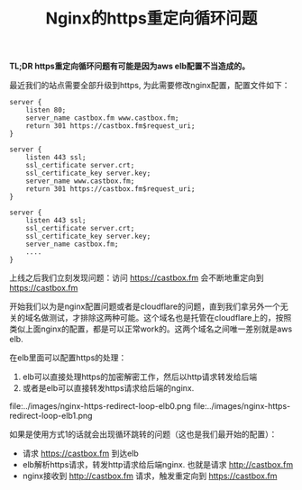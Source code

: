 #+title: Nginx的https重定向循环问题

*TL;DR https重定向循环问题有可能是因为aws elb配置不当造成的。*

最近我们的站点需要全部升级到https, 为此需要修改nginx配置，配置文件如下：
#+BEGIN_SRC Nginx
server {
    listen 80;
    server_name castbox.fm www.castbox.fm;
    return 301 https://castbox.fm$request_uri;
}

server {
    listen 443 ssl;
    ssl_certificate server.crt;
    ssl_certificate_key server.key;
    server_name www.castbox.fm;
    return 301 https://castbox.fm$request_uri;
}

server {
    listen 443 ssl;
    ssl_certificate server.crt;
    ssl_certificate_key server.key;
    server_name castbox.fm;
    ....
}
#+END_SRC

上线之后我们立刻发现问题：访问 https://castbox.fm 会不断地重定向到 https://castbox.fm

开始我们以为是nginx配置问题或者是cloudflare的问题，直到我们拿另外一个无关的域名做测试，才排除这两种可能。这个域名也是托管在cloudflare上的，按照类似上面nginx的配置，都是可以正常work的。这两个域名之间唯一差别就是aws elb.

在elb里面可以配置https的处理：
1. elb可以直接处理https的加密解密工作，然后以http请求转发给后端
2. 或者是elb可以直接转发https请求给后端的nginx.

file:../images/nginx-https-redirect-loop-elb0.png file:../images/nginx-https-redirect-loop-elb1.png

如果是使用方式1的话就会出现循环跳转的问题（这也是我们最开始的配置）：
- 请求 https://castbox.fm 到达elb
- elb解析https请求，转发http请求给后端nginx. 也就是请求 http://castbox.fm
- nginx接收到 http://castbox.fm 请求，触发重定向到 https://castbox.fm
